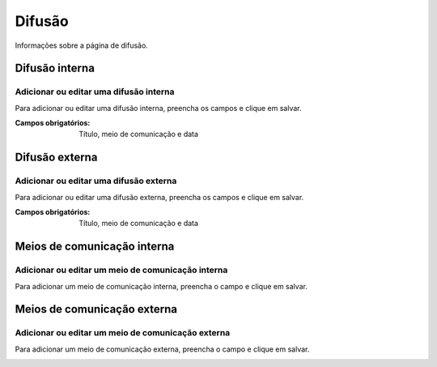 =======
Difusão
=======

Informações sobre a página de difusão.

.. image:: images/dissemination.png

***************
Difusão interna
***************

---------------------------------------
Adicionar ou editar uma difusão interna
---------------------------------------

Para adicionar ou editar uma difusão interna, preencha os campos e clique em salvar.

.. image:: images/internal.png

:Campos obrigatórios:
	Título, meio de comunicação e data

***************
Difusão externa
***************

---------------------------------------
Adicionar ou editar uma difusão externa
---------------------------------------

Para adicionar ou editar uma difusão externa, preencha os campos e clique em salvar.

.. image:: images/external.png

:Campos obrigatórios:
	Título, meio de comunicação e data


****************************
Meios de comunicação interna
****************************

--------------------------------------------------
Adicionar ou editar um meio de comunicação interna
--------------------------------------------------

Para adicionar um meio de comunicação interna, preencha o campo e clique em salvar.

.. image:: images/internal_com.png


****************************
Meios de comunicação externa
****************************

--------------------------------------------------
Adicionar ou editar um meio de comunicação externa
--------------------------------------------------

Para adicionar um meio de comunicação externa, preencha o campo e clique em salvar.

.. image:: images/external_com.png
